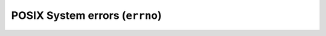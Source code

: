 ===============================
POSIX System errors (``errno``)
===============================


.. swift:enum:: SysError : ErrorProtocol

   .. swift:enum_case:: OperationNotPermitted


   .. swift:enum_case:: NoSuchEntity(Path?)


   .. swift:enum_case:: NoSuchProcess


   .. swift:enum_case:: Interrupted


   .. swift:enum_case:: IOError


   .. swift:enum_case:: NoSuchDeviceOrAddress


   .. swift:enum_case:: ArgumentListTooLong


   .. swift:enum_case:: ExecFormatError


   .. swift:enum_case:: BadFileDescriptor


   .. swift:enum_case:: NoChildProcess


   .. swift:enum_case:: TryAgain


   .. swift:enum_case:: OutOfMemory


   .. swift:enum_case:: AccessDenied(Path?)


   .. swift:enum_case:: BadAddress


   .. swift:enum_case:: BlockDeviceRequired(Path?)


   .. swift:enum_case:: DeviceOrResourceBusy


   .. swift:enum_case:: FileExists(Path?)


   .. swift:enum_case:: CrossDeviceLink(dest: Path?, src: Path?)


   .. swift:enum_case:: NoSuchDevice(Path?)


   .. swift:enum_case:: NotADirectory(Path?)


   .. swift:enum_case:: IsDirectory(Path?)


   .. swift:enum_case:: InvalidArgument(file: String, line: Int, function: String)


   .. swift:enum_case:: SystemFileDescriptorsExhausted


   .. swift:enum_case:: FileDescriptorsExhausted


   .. swift:enum_case:: NotATTY


   .. swift:enum_case:: TextFileBusy


   .. swift:enum_case:: FileTooLarge


   .. swift:enum_case:: NoSpaceLeftOnDevice


   .. swift:enum_case:: IllegalSeek


   .. swift:enum_case:: ReadOnlyFilesystem


   .. swift:enum_case:: TooManyLinks


   .. swift:enum_case:: BrokenPipe


   .. swift:enum_case:: MathArgumentOutOfDomainOfFunction


   .. swift:enum_case:: MathResultOutOfRange


   .. swift:enum_case:: Deadlock


   .. swift:enum_case:: NameTooLong(Path?)


   .. swift:enum_case:: NoLockAvailable


   .. swift:enum_case:: InvalidSystemCall(file: String, line: Int, function: String)


   .. swift:enum_case:: DirectoryNotEmpty(Path?)


   .. swift:enum_case:: SymlinkLoop


   .. swift:enum_case:: AddressInUse


   .. swift:enum_case:: AddressNotAvailable


   .. swift:enum_case:: NetworkDown


   .. swift:enum_case:: NetworkUnreachable


   .. swift:enum_case:: NetworkReset


   .. swift:enum_case:: ConnectionAborted


   .. swift:enum_case:: ConnectionResetByPeer


   .. swift:enum_case:: BufferSpaceExhausted


   .. swift:enum_case:: AlreadyConnected


   .. swift:enum_case:: NotConnected


   .. swift:enum_case:: AlreadyShutDown


   .. swift:enum_case:: ConnectionTimedOut


   .. swift:enum_case:: ConnectionRefused


   .. swift:enum_case:: HostIsDown


   .. swift:enum_case:: NoRouteToHost


   .. swift:enum_case:: QuotaExceeded


   .. swift:enum_case:: EndOfFile


   .. swift:enum_case:: UnknownError(file: String, line: Int, function: String)


   .. swift:init:: init(errno: Int32, _ info: Any..., file: String = #file, line: Int = #line, function: String = #function)



